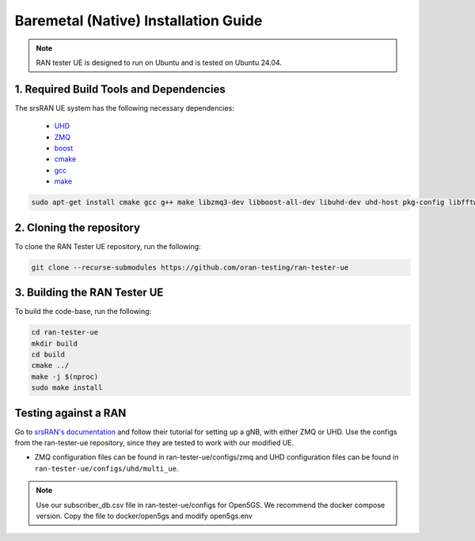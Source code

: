 =====================================
Baremetal (Native) Installation Guide
=====================================

.. note:: 

    RAN tester UE is designed to run on Ubuntu and is tested on Ubuntu 24.04.

1. Required Build Tools and Dependencies
----------------------------------------

The srsRAN UE system has the following necessary dependencies:

    - `UHD <https://files.ettus.com/manual/page_install.html>`_
    - `ZMQ <https://zeromq.org/download/>`_
    - `boost <https://www.boost.org/doc/libs/release/more/getting_started/index.html>`_
    - `cmake <https://cmake.org/download/>`_
    - `gcc <https://gcc.gnu.org/install/>`_
    - `make <https://www.gnu.org/>`_



.. code-block:: bash

  sudo apt-get install cmake gcc g++ make libzmq3-dev libboost-all-dev libuhd-dev uhd-host pkg-config libfftw3-dev libmbedtls-dev libsctp-dev libyaml-cpp-dev libgtest-dev


2. Cloning the repository
-------------------------

To clone the RAN Tester UE repository, run the following:

.. code-block:: bash

   git clone --recurse-submodules https://github.com/oran-testing/ran-tester-ue


3. Building the RAN Tester UE
-----------------------------

To build the code-base, run the following:

.. code-block:: bash

   cd ran-tester-ue
   mkdir build
   cd build
   cmake ../
   make -j $(nproc)
   sudo make install


Testing against a RAN
---------------------

Go to `srsRAN's documentation <https://docs.srsran.com/projects/project/en/latest/index.html>`_ and follow their tutorial for setting up a gNB, with either ZMQ or UHD. Use the configs from the ran-tester-ue repository, since they are tested to work with our 
modified UE.

- ZMQ configuration files can be found in ran-tester-ue/configs/zmq and UHD configuration files can be found in ``ran-tester-ue/configs/uhd/multi_ue``.

.. NOTE::

  Use our subscriber_db.csv file in ran-tester-ue/configs for Open5GS. We recommend the docker compose version. Copy the file to docker/open5gs and modify open5gs.env


